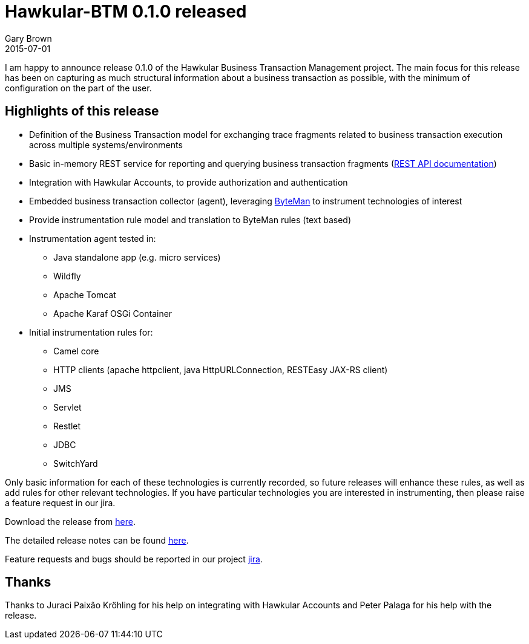= Hawkular-BTM 0.1.0 released
Gary Brown
2015-07-01
:jbake-type: post
:jbake-status: published
:jbake-tags: blog, btm, release


I am happy to announce release 0.1.0 of the Hawkular Business Transaction Management project. The main focus for this release has been on capturing as much structural information about a business transaction as possible, with the minimum of configuration on the part of the user.

== Highlights of this release

* Definition of the Business Transaction model for exchanging trace fragments related to business transaction execution across multiple systems/environments

* Basic in-memory REST service for reporting and querying business transaction fragments (http://www.hawkular.org/docs/rest/rest-btm.html[REST API documentation])

* Integration with Hawkular Accounts, to provide authorization and authentication

* Embedded business transaction collector (agent), leveraging http://byteman.jboss.org[ByteMan] to instrument technologies of interest

* Provide instrumentation rule model and translation to ByteMan rules (text based)

* Instrumentation agent tested in:
** Java standalone app (e.g. micro services)
** Wildfly
** Apache Tomcat
** Apache Karaf OSGi Container

* Initial instrumentation rules for:
** Camel core
** HTTP clients (apache httpclient, java HttpURLConnection, RESTEasy JAX-RS client)
** JMS
** Servlet
** Restlet
** JDBC
** SwitchYard

Only basic information for each of these technologies is currently recorded, so future releases will enhance these rules, as well as add rules for other relevant technologies. If you have particular technologies you are interested in instrumenting, then please raise a feature request in our jira.

Download the release from https://github.com/hawkular/hawkular-btm/releases/tag/0.1.0.Final[here].

The detailed release notes can be found https://issues.jboss.org/secure/ReleaseNote.jspa?projectId=12316120&version=12327163[here].

Feature requests and bugs should be reported in our project https://issues.jboss.org/browse/HWKBTM[jira].

== Thanks

Thanks to Juraci Paixão Kröhling for his help on integrating with Hawkular Accounts and Peter Palaga for his help with the release.

